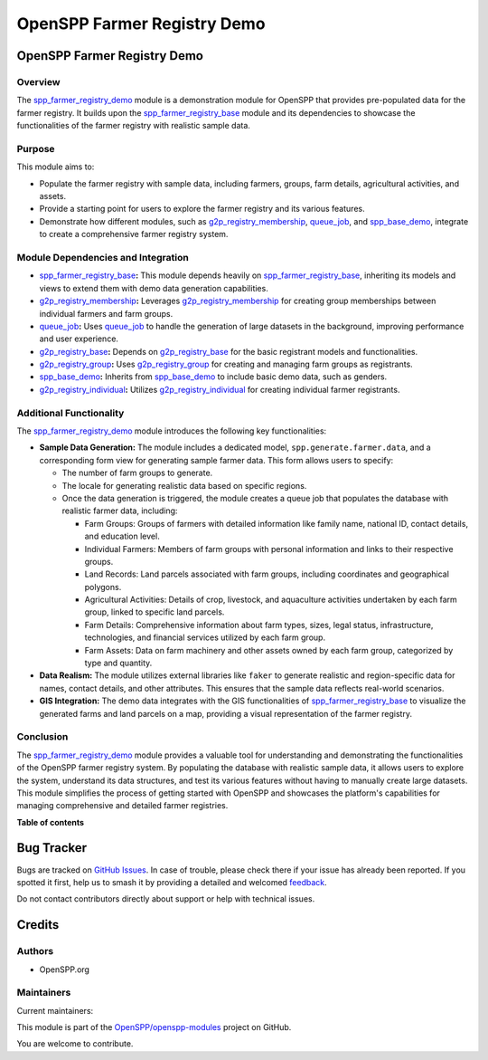 ============================
OpenSPP Farmer Registry Demo
============================

.. 
   !!!!!!!!!!!!!!!!!!!!!!!!!!!!!!!!!!!!!!!!!!!!!!!!!!!!
   !! This file is generated by oca-gen-addon-readme !!
   !! changes will be overwritten.                   !!
   !!!!!!!!!!!!!!!!!!!!!!!!!!!!!!!!!!!!!!!!!!!!!!!!!!!!
   !! source digest: sha256:eccedea606c9a761d0cbd0031d2cb447564601925a78c0afd042d1bc7037897e
   !!!!!!!!!!!!!!!!!!!!!!!!!!!!!!!!!!!!!!!!!!!!!!!!!!!!

.. |badge1| image:: https://img.shields.io/badge/maturity-Beta-yellow.png
    :target: https://odoo-community.org/page/development-status
    :alt: Beta
.. |badge2| image:: https://img.shields.io/badge/licence-LGPL--3-blue.png
    :target: http://www.gnu.org/licenses/lgpl-3.0-standalone.html
    :alt: License: LGPL-3
.. |badge3| image:: https://img.shields.io/badge/github-OpenSPP%2Fopenspp--modules-lightgray.png?logo=github
    :target: https://github.com/OpenSPP/openspp-modules/tree/17.0/spp_farmer_registry_demo
    :alt: OpenSPP/openspp-modules

|badge1| |badge2| |badge3|

OpenSPP Farmer Registry Demo
============================

Overview
--------

The `spp_farmer_registry_demo <spp_farmer_registry_demo>`__ module is a
demonstration module for OpenSPP that provides pre-populated data for
the farmer registry. It builds upon the
`spp_farmer_registry_base <spp_farmer_registry_base>`__ module and its
dependencies to showcase the functionalities of the farmer registry with
realistic sample data.

Purpose
-------

This module aims to:

-  Populate the farmer registry with sample data, including farmers,
   groups, farm details, agricultural activities, and assets.
-  Provide a starting point for users to explore the farmer registry and
   its various features.
-  Demonstrate how different modules, such as
   `g2p_registry_membership <g2p_registry_membership>`__,
   `queue_job <queue_job>`__, and `spp_base_demo <spp_base_demo>`__,
   integrate to create a comprehensive farmer registry system.

Module Dependencies and Integration
-----------------------------------

-  `spp_farmer_registry_base <spp_farmer_registry_base>`__\ **:** This
   module depends heavily on
   `spp_farmer_registry_base <spp_farmer_registry_base>`__, inheriting
   its models and views to extend them with demo data generation
   capabilities.
-  `g2p_registry_membership <g2p_registry_membership>`__\ **:**
   Leverages `g2p_registry_membership <g2p_registry_membership>`__ for
   creating group memberships between individual farmers and farm
   groups.
-  `queue_job <queue_job>`__\ **:** Uses `queue_job <queue_job>`__ to
   handle the generation of large datasets in the background, improving
   performance and user experience.
-  `g2p_registry_base <g2p_registry_base>`__\ **:** Depends on
   `g2p_registry_base <g2p_registry_base>`__ for the basic registrant
   models and functionalities.
-  `g2p_registry_group <g2p_registry_group>`__\ **:** Uses
   `g2p_registry_group <g2p_registry_group>`__ for creating and managing
   farm groups as registrants.
-  `spp_base_demo <spp_base_demo>`__\ **:** Inherits from
   `spp_base_demo <spp_base_demo>`__ to include basic demo data, such as
   genders.
-  `g2p_registry_individual <g2p_registry_individual>`__\ **:** Utilizes
   `g2p_registry_individual <g2p_registry_individual>`__ for creating
   individual farmer registrants.

Additional Functionality
------------------------

The `spp_farmer_registry_demo <spp_farmer_registry_demo>`__ module
introduces the following key functionalities:

-  **Sample Data Generation:** The module includes a dedicated model,
   ``spp.generate.farmer.data``, and a corresponding form view for
   generating sample farmer data. This form allows users to specify:

   -  The number of farm groups to generate.
   -  The locale for generating realistic data based on specific
      regions.
   -  Once the data generation is triggered, the module creates a queue
      job that populates the database with realistic farmer data,
      including:

      -  Farm Groups: Groups of farmers with detailed information like
         family name, national ID, contact details, and education level.
      -  Individual Farmers: Members of farm groups with personal
         information and links to their respective groups.
      -  Land Records: Land parcels associated with farm groups,
         including coordinates and geographical polygons.
      -  Agricultural Activities: Details of crop, livestock, and
         aquaculture activities undertaken by each farm group, linked to
         specific land parcels.
      -  Farm Details: Comprehensive information about farm types,
         sizes, legal status, infrastructure, technologies, and
         financial services utilized by each farm group.
      -  Farm Assets: Data on farm machinery and other assets owned by
         each farm group, categorized by type and quantity.

-  **Data Realism:** The module utilizes external libraries like
   ``faker`` to generate realistic and region-specific data for names,
   contact details, and other attributes. This ensures that the sample
   data reflects real-world scenarios.

-  **GIS Integration:** The demo data integrates with the GIS
   functionalities of
   `spp_farmer_registry_base <spp_farmer_registry_base>`__ to visualize
   the generated farms and land parcels on a map, providing a visual
   representation of the farmer registry.

Conclusion
----------

The `spp_farmer_registry_demo <spp_farmer_registry_demo>`__ module
provides a valuable tool for understanding and demonstrating the
functionalities of the OpenSPP farmer registry system. By populating the
database with realistic sample data, it allows users to explore the
system, understand its data structures, and test its various features
without having to manually create large datasets. This module simplifies
the process of getting started with OpenSPP and showcases the platform's
capabilities for managing comprehensive and detailed farmer registries.

**Table of contents**

.. contents::
   :local:

Bug Tracker
===========

Bugs are tracked on `GitHub Issues <https://github.com/OpenSPP/openspp-modules/issues>`_.
In case of trouble, please check there if your issue has already been reported.
If you spotted it first, help us to smash it by providing a detailed and welcomed
`feedback <https://github.com/OpenSPP/openspp-modules/issues/new?body=module:%20spp_farmer_registry_demo%0Aversion:%2017.0%0A%0A**Steps%20to%20reproduce**%0A-%20...%0A%0A**Current%20behavior**%0A%0A**Expected%20behavior**>`_.

Do not contact contributors directly about support or help with technical issues.

Credits
=======

Authors
-------

* OpenSPP.org

Maintainers
-----------

.. |maintainer-jeremi| image:: https://github.com/jeremi.png?size=40px
    :target: https://github.com/jeremi
    :alt: jeremi
.. |maintainer-gonzalesedwin1123| image:: https://github.com/gonzalesedwin1123.png?size=40px
    :target: https://github.com/gonzalesedwin1123
    :alt: gonzalesedwin1123
.. |maintainer-reichie020212| image:: https://github.com/reichie020212.png?size=40px
    :target: https://github.com/reichie020212
    :alt: reichie020212

Current maintainers:

|maintainer-jeremi| |maintainer-gonzalesedwin1123| |maintainer-reichie020212| 

This module is part of the `OpenSPP/openspp-modules <https://github.com/OpenSPP/openspp-modules/tree/17.0/spp_farmer_registry_demo>`_ project on GitHub.

You are welcome to contribute.
